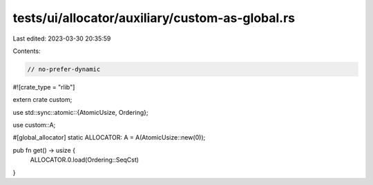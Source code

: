 tests/ui/allocator/auxiliary/custom-as-global.rs
================================================

Last edited: 2023-03-30 20:35:59

Contents:

.. code-block:: rs

    // no-prefer-dynamic

#![crate_type = "rlib"]

extern crate custom;

use std::sync::atomic::{AtomicUsize, Ordering};

use custom::A;

#[global_allocator]
static ALLOCATOR: A = A(AtomicUsize::new(0));

pub fn get() -> usize {
    ALLOCATOR.0.load(Ordering::SeqCst)
}



